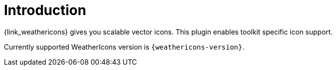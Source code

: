 
[[_introduction]]
= Introduction

{link_weathericons} gives you scalable vector icons.
This plugin enables toolkit specific icon support.

Currently supported WeatherIcons version is `{weathericons-version}`.

